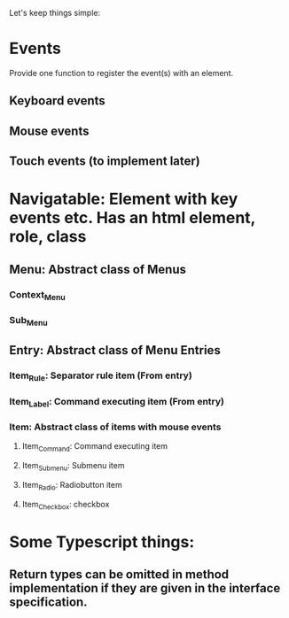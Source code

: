 Let's keep things simple:

* Events
  Provide one function to register the event(s) with an element.
** Keyboard events
** Mouse events
** Touch events (to implement later)


* Navigatable: Element with key events etc. Has an html element, role, class
** Menu: Abstract class of Menus
*** Context_Menu
*** Sub_Menu
** Entry: Abstract class of Menu Entries
*** Item_Rule: Separator rule item (From entry)
*** Item_Label: Command executing item (From entry)
*** Item: Abstract class of items with mouse events
**** Item_Command: Command executing item
**** Item_Submenu: Submenu item
**** Item_Radio: Radiobutton item
**** Item_Checkbox:  checkbox 

* Some Typescript things:
** Return types can be omitted in method implementation if they are given in the interface specification.
